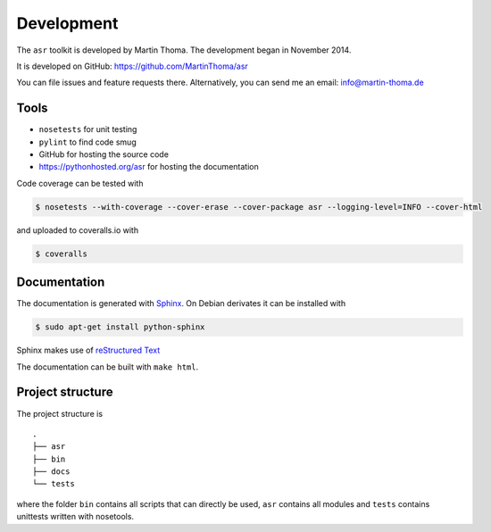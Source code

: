 Development
===========

The ``asr`` toolkit is developed by Martin Thoma. The development began in
November 2014.

It is developed on GitHub: https://github.com/MartinThoma/asr

You can file issues and feature requests there. Alternatively, you can send
me an email: info@martin-thoma.de

Tools
-----

* ``nosetests`` for unit testing
* ``pylint`` to find code smug
* GitHub for hosting the source code
* https://pythonhosted.org/asr for hosting the documentation


Code coverage can be tested with

.. code:: bash

    $ nosetests --with-coverage --cover-erase --cover-package asr --logging-level=INFO --cover-html

and uploaded to coveralls.io with

.. code:: bash

    $ coveralls


Documentation
-------------

The documentation is generated with `Sphinx <http://sphinx-doc.org/latest/index.html>`_.
On Debian derivates it can be installed with

.. code:: bash

    $ sudo apt-get install python-sphinx

Sphinx makes use of `reStructured Text <http://openalea.gforge.inria.fr/doc/openalea/doc/_build/html/source/sphinx/rest_syntax.html>`_

The documentation can be built with ``make html``.



Project structure
-----------------

The project structure is

::

    .
    ├── asr
    ├── bin
    ├── docs
    └── tests


where the folder ``bin`` contains all scripts that can directly be used,
``asr`` contains all modules and ``tests`` contains unittests written with
nosetools.